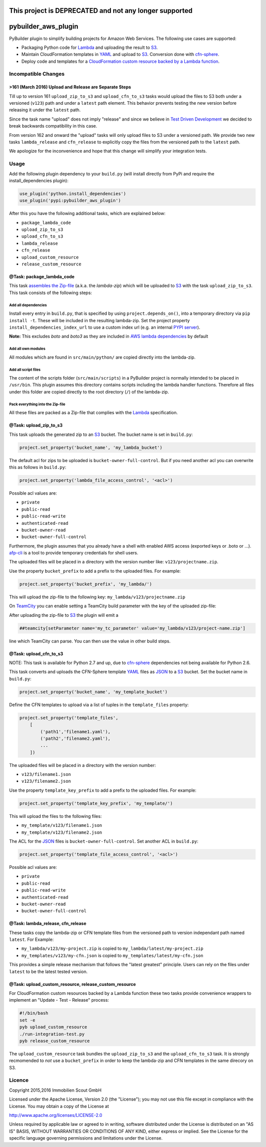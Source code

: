 .. image:: https://travis-ci.org/ImmobilienScout24/pybuilder_aws_plugin.svg?branch=master
    :target: https://travis-ci.org/ImmobilienScout24/pybuilder_aws_plugin

.. image:: https://coveralls.io/repos/ImmobilienScout24/pybuilder_aws_plugin/badge.svg?branch=master&service=github
    :target: https://coveralls.io/github/ImmobilienScout24/pybuilder_aws_plugin?branch=master

.. image:: https://badge.fury.io/py/pybuilder_aws_plugin.svg
    :target: https://badge.fury.io/py/pybuilder_aws_plugin

=======================================================
This project is DEPRECATED and not any longer supported
=======================================================
====================
pybuilder_aws_plugin
====================

PyBuilder plugin to simplify building projects for Amazon Web Services. The
following use cases are supported:

* Packaging Python code for Lambda_ and uploading the result to S3_.
* Maintain CloudFormation templates in YAML_ and upload to S3_. Conversion done
  with cfn-sphere_.
* Deploy code and templates for a `CloudFormation custom resource backed by a
  Lambda function`__.

.. _Lambda: https://aws.amazon.com/documentation/lambda/
.. _S3: http://aws.amazon.com/documentation/s3/
.. _YAML: http://yaml.org/
.. _cfn-sphere: https://github.com/cfn-sphere/cfn-sphere
.. __: http://docs.aws.amazon.com/AWSCloudFormation/latest/UserGuide/template-custom-resources-lambda.html

Incompatible Changes
====================

>161 (March 2016) Upload and Release are Separate Steps
-------------------------------------------------------

Till up to version 161 ``upload_zip_to_s3`` and ``upload_cfn_to_s3`` tasks
would upload the files to S3 both under a versioned (``v123``) path and under a
``latest`` path element. This behavior prevents testing the new version before
releasing it under the ``latest`` path.

Since the task name "upload" does not imply "release" and since we believe in
`Test Driven Development`__ we decided to break backwards compatibility in this
case.

From version 162 and onward the "upload" tasks will only upload files to S3
under a versioned path. We provide two new tasks ``lambda_release`` and
``cfn_release`` to explicitly copy the files from the versioned path to the
``latest`` path.

We apologize for the inconvenience and hope that this change will simplify your
integration tests.

.. __: https://en.wikipedia.org/wiki/Test-driven_development

Usage
=====================

Add the following plugin dependency to your ``build.py`` (will install directly
from PyPi and require the install_dependencies plugin):

.. code:: python

    use_plugin('python.install_dependencies')
    use_plugin('pypi:pybuilder_aws_plugin')

After this you have the following additional tasks, which are explained below:

* ``package_lambda_code``
* ``upload_zip_to_s3``
* ``upload_cfn_to_s3``
* ``lambda_release``
* ``cfn_release``
* ``upload_custom_resource``
* ``release_custom_resource``

@Task: package_lambda_code
--------------------------
This task `assembles the Zip-file`__ (a.k.a. the *lambda-zip*) which will be
uploaded to S3_ with the task ``upload_zip_to_s3``. This task consists of the
following steps:

.. __: http://docs.aws.amazon.com/lambda/latest/dg/lambda-python-how-to-create-deployment-package.html

Add all dependencies
~~~~~~~~~~~~~~~~~~~~~~~~
Install every entry in ``build.py``, that is specified by using
``project.depends_on()``, into a temporary directory via ``pip install -t``.
These will be included in the resulting lambda-zip. Set the project property
``install_dependencies_index_url`` to use a custom index url (e.g. an internal
`PYPI server`__).

**Note:** This excludes `boto` and `boto3` as they are included in `AWS lambda dependencies`__ by default

.. __: http://doc.devpi.net/latest/
.. __: http://docs.aws.amazon.com/lambda/latest/dg/lambda-python-how-to-create-deployment-package.html

Add all own modules
~~~~~~~~~~~~~~~~~~~~~~~
All modules which are found in ``src/main/python/`` are copied directly into
the lambda-zip.

Add all script files
~~~~~~~~~~~~~~~~~~~~~~~~
The content of the scripts folder (``src/main/scripts``) in a PyBuilder project
is normally intended to be placed in ``/usr/bin``. This plugin assumes this
directory contains scripts including the lambda handler functions. Therefore
all files under this folder are copied directly to the root directory (``/``)
of the lambda-zip.

Pack everything into the Zip-file
~~~~~~~~~~~~~~~~~~~~~~~~~~~~~~~~~~

All these files are packed as a Zip-file that complies with the Lambda_
specification.

@Task: upload_zip_to_s3
-----------------------
This task uploads the generated zip to an S3_ bucket. The bucket name is set in
``build.py``:

.. code:: python

    project.set_property('bucket_name', 'my_lambda_bucket')

The default acl for zips to be uploaded is ``bucket-owner-full-control``. But
if you need another acl you can overwrite this as follows in ``build.py``:

.. code:: python

    project.set_property('lambda_file_access_control', '<acl>')

.. _acl:

Possible acl values are:

* ``private``
* ``public-read``
* ``public-read-write``
* ``authenticated-read``
* ``bucket-owner-read``
* ``bucket-owner-full-control``

Furthermore, the plugin assumes that you already have a shell with enabled AWS
access (exported keys or .boto or ...). `afp-cli
<https://github.com/ImmobilienScout24/afp-cli>`_ is a tool to provide temporary
credentials for shell users.

The uploaded files will be placed in a directory with the version number like:
``v123/projectname.zip``.

Use the property ``bucket_prefix`` to add a prefix to the uploaded
files. For example:

.. code:: python

   project.set_property('bucket_prefix', 'my_lambda/')

This will upload the zip-file to the following key:
``my_lambda/v123/projectname.zip``

On TeamCity_ you can enable setting a TeamCity build parameter with the key of
the uploaded zip-file:

.. _TeamCity: https://www.jetbrains.com/teamcity/
.. code::python

    project.set_property('teamcity_output', True)
    project.set_property('teamcity_parameter', 'my_tc_parameter')

After uploading the zip-file to S3_ the plugin will emit a

.. code::

    ##teamcity[setParameter name='my_tc_parameter' value='my_lambda/v123/project-name.zip']

line which TeamCity can parse. You can then use the value in other build steps.

@Task: upload_cfn_to_s3
-----------------------

NOTE: This task is available for Python 2.7 and up, due to cfn-sphere_
dependencies not being available for Python 2.6.

This task converts and uploads the CFN-Sphere template YAML_ files as JSON_ to
a S3_ bucket.  Set the bucket name in ``build.py``:

.. _JSON: http://www.json.org/
.. code:: python

    project.set_property('bucket_name', 'my_template_bucket')

Define the CFN templates to upload via a list of
tuples in the ``template_files`` property:

.. code:: python

    project.set_property('template_files',
        [
            ('path1','filename1.yaml'),
            ('path2','filename2.yaml'),
            ...
        ])

The uploaded files will be placed in a directory with the version number:

- ``v123/filename1.json``
- ``v123/filename2.json``

Use the property ``template_key_prefix`` to add a prefix to the uploaded
files. For example:

.. code:: python

   project.set_property('template_key_prefix', 'my_template/')

This will upload the files to the following files:

- ``my_template/v123/filename1.json``
- ``my_template/v123/filename2.json``


The ACL for the JSON_ files is ``bucket-owner-full-control``. Set another ACL
in ``build.py``:

.. code:: python

    project.set_property('template_file_access_control', '<acl>')

Possible acl values are:

* ``private``
* ``public-read``
* ``public-read-write``
* ``authenticated-read``
* ``bucket-owner-read``
* ``bucket-owner-full-control``

@Task: lambda_release, cfn_release
-----------------------------------

These tasks copy the lambda-zip or CFN template files from the versioned path
to version independant path named ``latest``. For Example:

- ``my_lambda/v123/my-project.zip`` is copied to ``my_lambda/latest/my-project.zip``
- ``my_templates/v123/my-cfn.json`` is copied to ``my_templates/latest/my-cfn.json``

This provides a simple release mechanism that follows the "latest greatest"
principle. Users can rely on the files under ``latest`` to be the latest tested
version.

@Task: upload_custom_resource, release_custom_resource
------------------------------------------------------

For CloudFormation custom resources backed by a Lambda function these two tasks
provide convenience wrappers to implement an "Update - Test - Release" process:

.. code:: shell

    #!/bin/bash
    set -e
    pyb upload_custom_resource
    ./run-integration-test.py
    pyb release_custom_resource

The ``upload_custom_resource`` task bundles the ``upload_zip_to_s3`` and the
``upload_cfn_to_s3`` task. It is strongly recmomended to *not* use a
``bucket_prefix`` in order to keep the lambda-zip and CFN templates in the same
direcory on S3.

Licence
=======

Copyright 2015,2016 Immobilien Scout GmbH

Licensed under the Apache License, Version 2.0 (the "License"); you may not use
this file except in compliance with the License. You may obtain a copy of the
License at

http://www.apache.org/licenses/LICENSE-2.0

Unless required by applicable law or agreed to in writing, software distributed
under the License is distributed on an "AS IS" BASIS, WITHOUT WARRANTIES OR
CONDITIONS OF ANY KIND, either express or implied. See the License for the
specific language governing permissions and limitations under the License.
